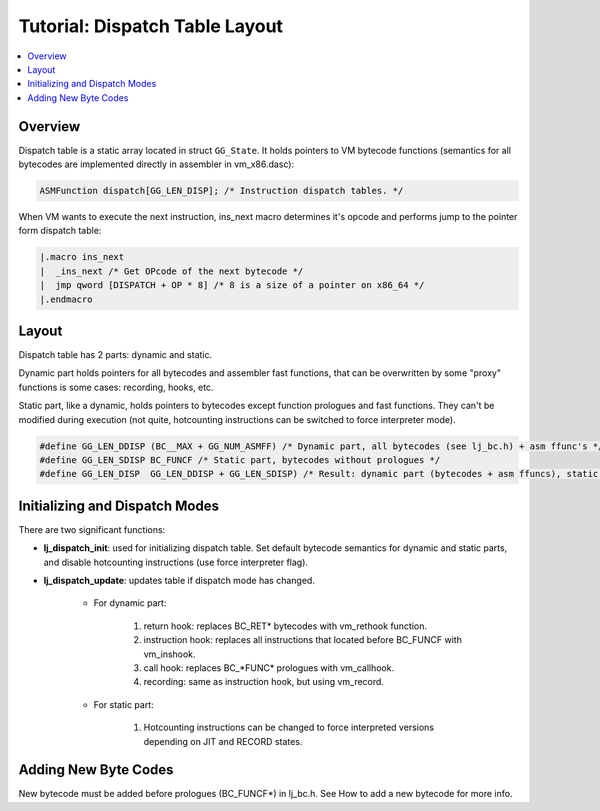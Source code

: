 .. _tut-dispatch:

Tutorial: Dispatch Table Layout
===============================

.. contents:: :local:

Overview
---------

Dispatch table is a static array located in struct ``GG_State``. It holds pointers to VM bytecode functions (semantics for all bytecodes are implemented directly in assembler in vm_x86.dasc):

.. code::

    ASMFunction dispatch[GG_LEN_DISP]; /* Instruction dispatch tables. */

When VM wants to execute the next instruction, ins_next macro determines it's opcode and performs jump to the pointer form dispatch table:

.. code::

    |.macro ins_next
    |  _ins_next /* Get OPcode of the next bytecode */
    |  jmp qword [DISPATCH + OP * 8] /* 8 is a size of a pointer on x86_64 */
    |.endmacro

Layout
------

Dispatch table has 2 parts: dynamic and static.

Dynamic part holds pointers for all bytecodes and assembler fast functions, that can be overwritten by some "proxy" functions is some cases: recording, hooks, etc.

Static part, like a dynamic, holds pointers to bytecodes except function prologues and fast functions. They can't be modified during execution (not quite, hotcounting instructions can be switched to force interpreter mode).

.. code::

    #define GG_LEN_DDISP (BC__MAX + GG_NUM_ASMFF) /* Dynamic part, all bytecodes (see lj_bc.h) + asm ffunc's */
    #define GG_LEN_SDISP BC_FUNCF /* Static part, bytecodes without prologues */
    #define GG_LEN_DISP  GG_LEN_DDISP + GG_LEN_SDISP) /* Result: dynamic part (bytecodes + asm ffuncs), static part */

Initializing and Dispatch Modes
-------------------------------

There are two significant functions:

- **lj_dispatch_init**: used for initializing dispatch table. Set default bytecode semantics for dynamic and static parts, and disable hotcounting instructions (use force interpreter flag).
- **lj_dispatch_update**: updates table if dispatch mode has changed.

    * For dynamic part:

        1. return hook: replaces BC_RET* bytecodes with vm_rethook function.
        2. instruction hook: replaces all instructions that located before BC_FUNCF with vm_inshook.
        3. call hook: replaces BC_*FUNC* prologues with vm_callhook.
        4. recording: same as instruction hook, but using vm_record.

    * For static part:

        1. Hotcounting instructions can be changed to force interpreted versions depending on JIT and RECORD states.

Adding New Byte Codes
---------------------
New bytecode must be added before prologues (BC_FUNCF*) in lj_bc.h. See How to add a new bytecode for more info.
